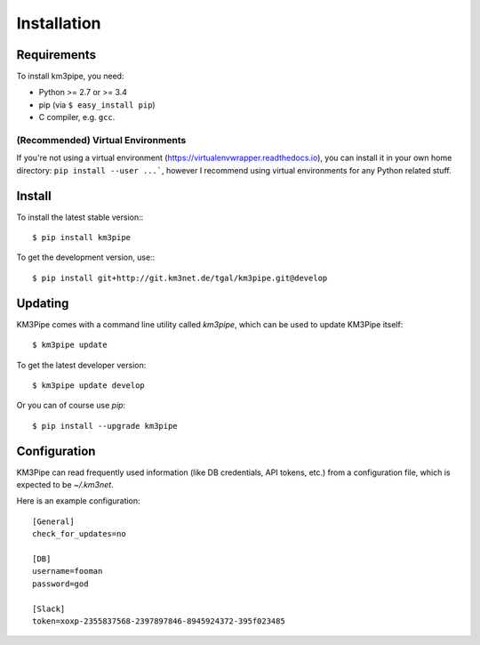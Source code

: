 Installation
===========

Requirements
------------

To install km3pipe, you need:

- Python >= 2.7 or >= 3.4

- pip (via ``$ easy_install pip``)

- C compiler, e.g. ``gcc``.

(Recommended) Virtual Environments
^^^^^^^^^^^^^^^^^^^^^^^^^^^^^^^^^^

If you're not using a virtual environment (https://virtualenvwrapper.readthedocs.io), you can install it in your own home directory: ``pip install --user ...```, however I recommend using virtual environments for any Python related stuff.


Install
-------


To install the latest stable version:::

    $ pip install km3pipe

To get the development version, use:::

    $ pip install git+http://git.km3net.de/tgal/km3pipe.git@develop


Updating
--------

KM3Pipe comes with a command line utility called `km3pipe`, which can
be used to update KM3Pipe itself::

    $ km3pipe update

To get the latest developer version::

    $ km3pipe update develop

Or you can of course use `pip`::

    $ pip install --upgrade km3pipe


Configuration
-------------

KM3Pipe can read frequently used information (like DB credentials, API tokens,
etc.) from a configuration file, which is expected to be `~/.km3net`.

Here is an example configuration::

    [General]
    check_for_updates=no

    [DB]
    username=fooman
    password=god

    [Slack]
    token=xoxp-2355837568-2397897846-8945924372-395f023485
